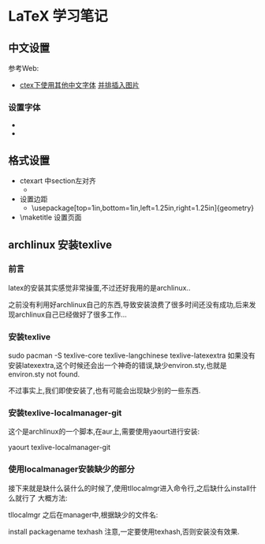 * LaTeX 学习笔记


** 中文设置
参考Web:
- [[http://blog.csdn.net/ProgramChangesWorld/article/details/51429138][ctex下使用其他中文字体]]  [[http://blog.csdn.net/programchangesworld/article/details/51553683][并排插入图片]] 

*** 设置字体
- \setCJKfamilyfont{hwxk}{STXingkai}         
- \newcommand{\huawenxingkai}{\CJKfamily{hwxk}}


** 格式设置
- ctexart 中section左对齐
  - \CTEXsetup[format={\Large\bfseries}]{section}  
- 设置边距
  - \usepackage[top=1in,bottom=1in,left=1.25in,right=1.25in]{geometry}
- \maketitle   设置页面




** archlinux 安装texlive
*** 前言
latex的安装其实感觉非常操蛋,不过还好我用的是archlinux..

之前没有利用好archlinux自己的东西,导致安装浪费了很多时间还没有成功,后来发现archlinux自己已经做好了很多工作…

*** 安装texlive
sudo pacman -S texlive-core texlive-langchinese texlive-latexextra
如果没有安装latexextra,这个时候还会出一个神奇的错误,缺少environ.sty,也就是environ.sty not found.

不过事实上,我们即使安装了,也有可能会出现缺少别的一些东西.

*** 安装texlive-localmanager-git
这个是archlinux的一个脚本,在aur上,需要使用yaourt进行安装:

yaourt texlive-localmanager-git
*** 使用localmanager安装缺少的部分
接下来就是缺什么装什么的时候了,使用tllocalmgr进入命令行,之后缺什么install什么就行了 
大概方法:

tllocalmgr
之后在manager中,根据缺少的文件名:

install packagename
texhash
注意,一定要使用texhash,否则安装没有效果.
